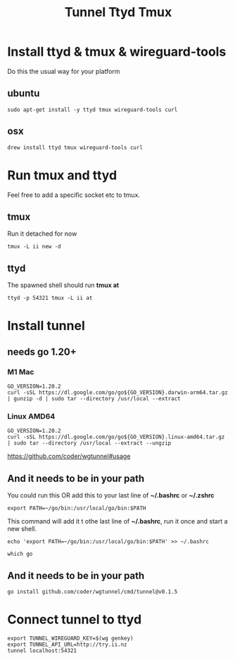 #+title: Tunnel Ttyd Tmux

* Install ttyd & tmux & wireguard-tools
Do this the usual way for your platform
** ubuntu
#+begin_src shell
sudo apt-get install -y ttyd tmux wireguard-tools curl
#+end_src
** osx
#+begin_src shell
drew install ttyd tmux wireguard-tools curl
#+end_src
* Run tmux and ttyd
Feel free to add a specific socket etc to tmux.
** tmux
Run it detached for now
#+begin_src shell
tmux -L ii new -d
#+end_src
** ttyd
The spawned shell should run *tmux at*
#+begin_src shell
ttyd -p 54321 tmux -L ii at
#+end_src
* Install tunnel
** needs go 1.20+
*** M1 Mac
#+begin_src tmate :window tunnel
GO_VERSION=1.20.2
curl -sSL https://dl.google.com/go/go${GO_VERSION}.darwin-arm64.tar.gz | gunzip -d | sudo tar --directory /usr/local --extract
#+end_src
*** Linux AMD64
#+begin_src tmate :window tunnel
GO_VERSION=1.20.2
curl -sSL https://dl.google.com/go/go${GO_VERSION}.linux-amd64.tar.gz | sudo tar --directory /usr/local --extract --ungzip
#+end_src
https://github.com/coder/wgtunnel#usage
** And it needs to be in your path
You could run this OR add this to your last line of *~/.bashrc* or *~/.zshrc*
#+begin_src tmate :window tunnel
export PATH=~/go/bin:/usr/local/go/bin:$PATH
#+end_src
This command will add it t othe last line of *~/.bashrc*, run it once and start a new shell.
#+begin_src tmate :window tunnel
echo 'export PATH=~/go/bin:/usr/local/go/bin:$PATH' >> ~/.bashrc
#+end_src

#+begin_src shell
which go
#+end_src

#+RESULTS:
#+begin_example
/usr/local/go/bin/go
#+end_example

** And it needs to be in your path
#+begin_src tmate :window tunnel
go install github.com/coder/wgtunnel/cmd/tunnel@v0.1.5
#+end_src
* Connect tunnel to ttyd
#+begin_src shell
export TUNNEL_WIREGUARD_KEY=$(wg genkey)
export TUNNEL_API_URL=http://try.ii.nz
tunnel localhost:54321
#+end_src
